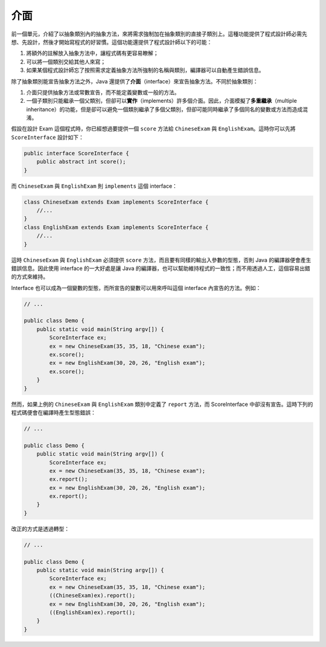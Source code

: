 ****
介面
****

前一個單元，介紹了以抽象類別內的抽象方法，\
來將需求強制加在抽象類別的直接子類別上。\
這種功能提供了程式設計師必需先想、先設計，\
然後才開始寫程式的好習慣。\
這個功能還提供了程式設計師以下的可能：

1. 將額外的註解放入抽象方法中，讓程式碼有更容易瞭解；
2. 可以將一個類別交給其他人來寫；
3. 如果某個程式設計師忘了按照需求定義抽象方法所強制的名稱與類別，\
   編譯器可以自動產生錯誤信息。

除了抽象類別能宣告抽象方法之外，\
Java 還提供了\ **介面**\ （interface）來宣告抽象方法。\
不同於抽象類別：

1. 介面只提供抽象方法或常數宣告，而不能定義變數或一般的方法。
2. 一個子類別只能繼承一個父類別，但卻可以\ **實作**\ （implements）許多個介面。\
   因此，介面模擬了\ **多重繼承**\ （multiple inheritance）的功能，\
   但是卻可以避免一個類別繼承了多個父類別，\
   但卻可能同時繼承了多個同名的變數或方法而造成混淆。

假設在設計 Exam 這個程式時，\
你已經想過要提供一個 ``score`` 方法給 ``ChineseExam`` 與 ``EnglishExam``\ 。\
這時你可以先將 ``ScoreInterface`` 設計如下：

.. code-block:: java

    public interface ScoreInterface {
        public abstract int score();
    }

而 ``ChineseExam`` 與 ``EnglishExam`` 則 ``implements`` 這個 interface：

.. code-block:: java

    class ChineseExam extends Exam implements ScoreInterface {
        //...
    }
    class EnglishExam extends Exam implements ScoreInterface {
        //...
    }

這時 ``ChineseExam`` 與 ``EnglishExam`` 必須提供 ``score`` 方法，\
而且要有同樣的輸出入參數的型態，\
否則 Java 的編譯器便會產生錯誤信息。\
因此使用 interface 的一大好處是讓 Java 的編譯器，\
也可以幫助維持程式的一致性；\
而不用透過人工，這個容易出錯的方式來維持。

Interface 也可以成為一個變數的型態，\
而所宣告的變數可以用來呼叫這個 interface 內宣告的方法。\
例如：

.. code-block:: java

    // ...

    public class Demo {
        public static void main(String argv[]) {
            ScoreInterface ex;
            ex = new ChineseExam(35, 35, 18, "Chinese exam");
            ex.score();
            ex = new EnglishExam(30, 20, 26, "English exam");
            ex.score();
        }
    }

然而，如果上例的 ``ChineseExam`` 與 ``EnglishExam`` 類別中定義了 ``report`` 方法，\
而 ScoreInterface 中卻沒有宣告。\
這時下列的程式碼便會在編譯時產生型態錯誤：

.. code-block:: java

    // ...
    
    public class Demo {
        public static void main(String argv[]) {
            ScoreInterface ex;
            ex = new ChineseExam(35, 35, 18, "Chinese exam");
            ex.report();
            ex = new EnglishExam(30, 20, 26, "English exam");
            ex.report();
        }
    }

改正的方式是透過轉型：

.. code-block:: java

    // ...
    
    public class Demo {
        public static void main(String argv[]) {
            ScoreInterface ex;
            ex = new ChineseExam(35, 35, 18, "Chinese exam");    
            ((ChineseExam)ex).report();
            ex = new EnglishExam(30, 20, 26, "English exam");
            ((EnglishExam)ex).report();
        }
    }

